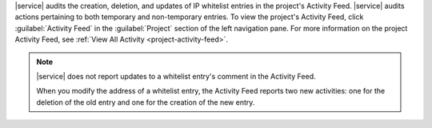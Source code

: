 |service| audits the creation, deletion, and updates of IP whitelist
entries in the project's Activity Feed. |service| audits actions
pertaining to both temporary and non-temporary entries. To view the
project's Activity Feed, click :guilabel:`Activity Feed` in the
:guilabel:`Project` section of the left navigation pane. For more
information on the project Activity Feed, see :ref:`View All Activity
<project-activity-feed>`.

.. note::

   |service| does not report updates to a whitelist entry's comment in
   the Activity Feed.

   When you modify the address of a whitelist entry, the Activity Feed
   reports two new activities: one for the deletion of the old entry
   and one for the creation of the new entry.
